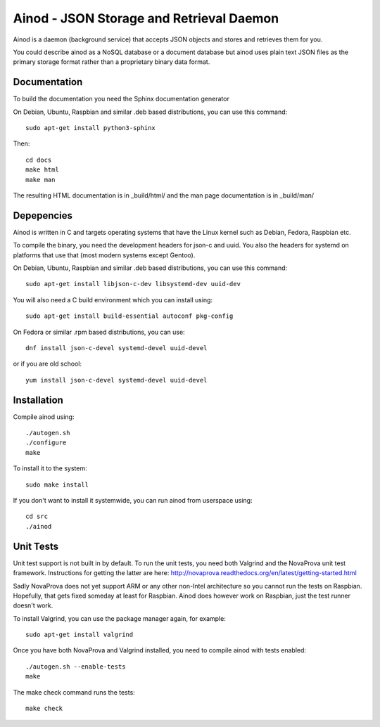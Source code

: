 Ainod - JSON Storage and Retrieval Daemon
=========================================

Ainod is a daemon (background service) that accepts JSON objects and
stores and retrieves them for you.

You could describe ainod as a NoSQL database or a document database
but ainod uses plain text JSON files as the primary storage format
rather than a proprietary binary data format.

Documentation
-------------

To build the documentation you need the Sphinx documentation generator

On Debian, Ubuntu, Raspbian and similar .deb based distributions, you
can use this command::

    sudo apt-get install python3-sphinx

Then::

    cd docs
    make html
    make man

The resulting HTML documentation is in _build/html/ and the man page
documentation is in _build/man/

Depepencies
-----------

Ainod is written in C and targets operating systems that have the
Linux kernel such as Debian, Fedora, Raspbian etc.

To compile the binary, you need the development headers for json-c and
uuid. You also the headers for systemd on platforms that use that
(most modern systems except Gentoo).

On Debian, Ubuntu, Raspbian and similar .deb based distributions, you
can use this command::

    sudo apt-get install libjson-c-dev libsystemd-dev uuid-dev

You will also need a C build environment which you can install using::

    sudo apt-get install build-essential autoconf pkg-config

On Fedora or similar .rpm based distributions, you can use::

    dnf install json-c-devel systemd-devel uuid-devel

or if you are old school::

    yum install json-c-devel systemd-devel uuid-devel

Installation
------------

Compile ainod using::

    ./autogen.sh
    ./configure
    make

To install it to the system::

    sudo make install

If you don't want to install it systemwide, you can run ainod from
userspace using::

    cd src
    ./ainod

Unit Tests
----------

Unit test support is not built in by default. To run the unit tests,
you need both Valgrind and the NovaProva unit test
framework. Instructions for getting the latter are here:
http://novaprova.readthedocs.org/en/latest/getting-started.html

Sadly NovaProva does not yet support ARM or any other non-Intel
architecture so you cannot run the tests on Raspbian. Hopefully, that
gets fixed someday at least for Raspbian. Ainod does however work on
Raspbian, just the test runner doesn't work.

To install Valgrind, you can use the package manager again, for
example::

    sudo apt-get install valgrind

Once you have both NovaProva and Valgrind installed, you need to
compile ainod with tests enabled::

    ./autogen.sh --enable-tests
    make

The make check command runs the tests::

    make check
